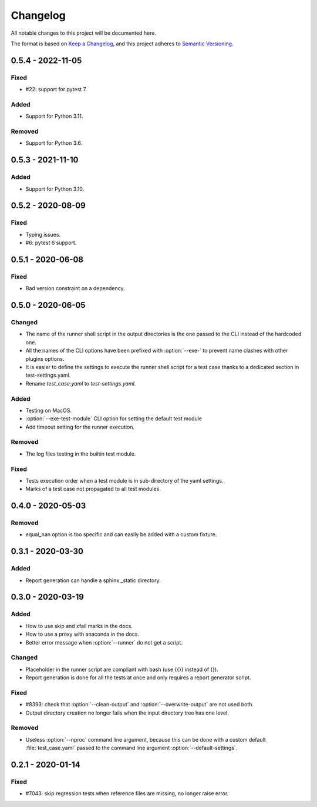 .. _`changelog`:

Changelog
=========

All notable changes to this project will be documented here.

The format is based on `Keep a Changelog
<https://keepachangelog.com/en/1.0.0/>`_, and this project adheres to `Semantic
Versioning <https://semver.org/spec/v2.0.0.html>`_.

0.5.4 - 2022-11-05
------------------

Fixed
~~~~~
- #22: support for pytest 7.

Added
~~~~~
- Support for Python 3.11.

Removed
~~~~~~~
- Support for Python 3.6.

0.5.3 - 2021-11-10
------------------

Added
~~~~~
- Support for Python 3.10.

0.5.2 - 2020-08-09
------------------

Fixed
~~~~~
- Typing issues.
- #6: pytest 6 support.

0.5.1 - 2020-06-08
------------------

Fixed
~~~~~
- Bad version constraint on a dependency.

0.5.0 - 2020-06-05
------------------

Changed
~~~~~~~
- The name of the runner shell script in the output directories is the one
  passed to the CLI instead of the hardcoded one.
- All the names of the CLI options have been prefixed with :option:`--exe-` to
  prevent name clashes with other plugins options.
- It is easier to define the settings to execute the runner shell script for a
  test case thanks to a dedicated section in test-settings.yaml.
- Rename *test_case.yaml* to *test-settings.yaml*.

Added
~~~~~
- Testing on MacOS.
- :option:`--exe-test-module` CLI option for setting the default test module
- Add timeout setting for the runner execution.

Removed
~~~~~~~
- The log files testing in the builtin test module.

Fixed
~~~~~
- Tests execution order when a test module is in sub-directory of the yaml
  settings.
- Marks of a test case not propagated to all test modules.

0.4.0 - 2020-05-03
------------------

Removed
~~~~~~~
- equal_nan option is too specific and can easily be added with a custom
  fixture.

0.3.1 - 2020-03-30
------------------

Added
~~~~~
- Report generation can handle a sphinx _static directory.

0.3.0 - 2020-03-19
------------------

Added
~~~~~
- How to use skip and xfail marks in the docs.
- How to use a proxy with anaconda in the docs.
- Better error message when :option:`--runner` do not get a script.

Changed
~~~~~~~
- Placeholder in the runner script are compliant with bash (use {{}} instead of
  {}).
- Report generation is done for all the tests at once and only requires a
  report generator script.

Fixed
~~~~~
- #8393: check that :option:`--clean-output` and :option:`--overwrite-output`
  are not used both.
- Output directory creation no longer fails when the input directory tree has
  one level.

Removed
~~~~~~~
- Useless :option:`--nproc` command line argument, because this can be done
  with a custom default :file:`test_case.yaml` passed to the command line
  argument :option:`--default-settings`.

0.2.1 - 2020-01-14
------------------

Fixed
~~~~~
- #7043: skip regression tests when reference files are missing, no longer
  raise error.
